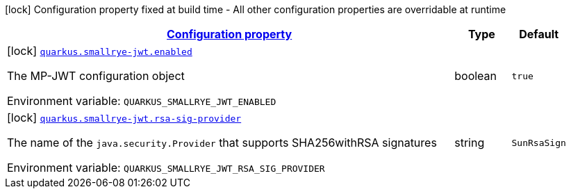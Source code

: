 
:summaryTableId: quarkus-smallrye-jwt-small-rye-jwt-build-time-config
[.configuration-legend]
icon:lock[title=Fixed at build time] Configuration property fixed at build time - All other configuration properties are overridable at runtime
[.configuration-reference, cols="80,.^10,.^10"]
|===

h|[[quarkus-smallrye-jwt-small-rye-jwt-build-time-config_configuration]]link:#quarkus-smallrye-jwt-small-rye-jwt-build-time-config_configuration[Configuration property]

h|Type
h|Default

a|icon:lock[title=Fixed at build time] [[quarkus-smallrye-jwt-small-rye-jwt-build-time-config_quarkus.smallrye-jwt.enabled]]`link:#quarkus-smallrye-jwt-small-rye-jwt-build-time-config_quarkus.smallrye-jwt.enabled[quarkus.smallrye-jwt.enabled]`


[.description]
--
The MP-JWT configuration object

ifdef::add-copy-button-to-env-var[]
Environment variable: env_var_with_copy_button:+++QUARKUS_SMALLRYE_JWT_ENABLED+++[]
endif::add-copy-button-to-env-var[]
ifndef::add-copy-button-to-env-var[]
Environment variable: `+++QUARKUS_SMALLRYE_JWT_ENABLED+++`
endif::add-copy-button-to-env-var[]
--|boolean 
|`true`


a|icon:lock[title=Fixed at build time] [[quarkus-smallrye-jwt-small-rye-jwt-build-time-config_quarkus.smallrye-jwt.rsa-sig-provider]]`link:#quarkus-smallrye-jwt-small-rye-jwt-build-time-config_quarkus.smallrye-jwt.rsa-sig-provider[quarkus.smallrye-jwt.rsa-sig-provider]`


[.description]
--
The name of the `java.security.Provider` that supports SHA256withRSA signatures

ifdef::add-copy-button-to-env-var[]
Environment variable: env_var_with_copy_button:+++QUARKUS_SMALLRYE_JWT_RSA_SIG_PROVIDER+++[]
endif::add-copy-button-to-env-var[]
ifndef::add-copy-button-to-env-var[]
Environment variable: `+++QUARKUS_SMALLRYE_JWT_RSA_SIG_PROVIDER+++`
endif::add-copy-button-to-env-var[]
--|string 
|`SunRsaSign`

|===